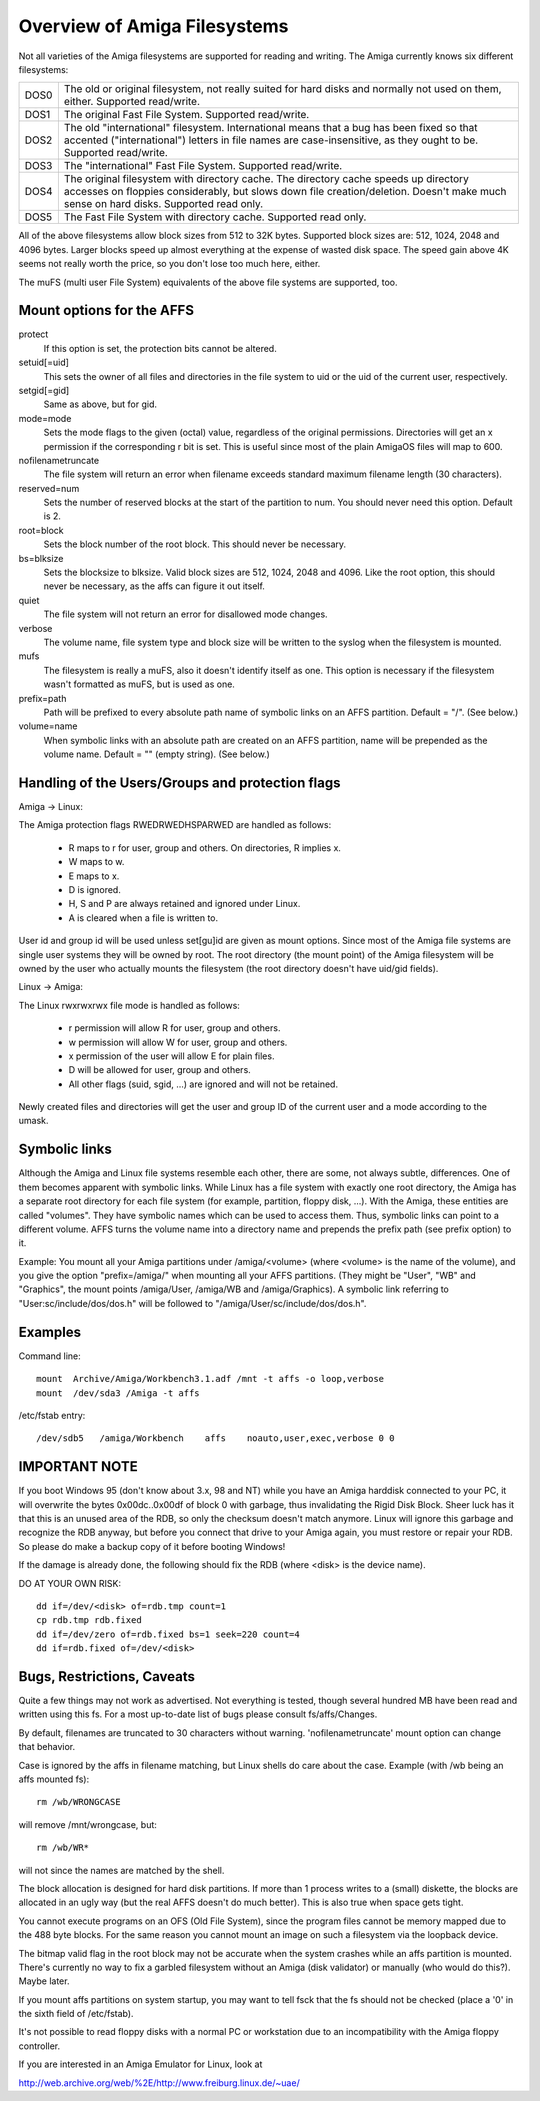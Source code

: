 .. SPDX-License-Identifier: GPL-2.0

=============================
Overview of Amiga Filesystems
=============================

Not all varieties of the Amiga filesystems are supported for reading and
writing. The Amiga currently knows six different filesystems:

==============	===============================================================
DOS\0		The old or original filesystem, not really suited for
		hard disks and normally not used on them, either.
		Supported read/write.

DOS\1		The original Fast File System. Supported read/write.

DOS\2		The old "international" filesystem. International means that
		a bug has been fixed so that accented ("international") letters
		in file names are case-insensitive, as they ought to be.
		Supported read/write.

DOS\3		The "international" Fast File System.  Supported read/write.

DOS\4		The original filesystem with directory cache. The directory
		cache speeds up directory accesses on floppies considerably,
		but slows down file creation/deletion. Doesn't make much
		sense on hard disks. Supported read only.

DOS\5		The Fast File System with directory cache. Supported read only.
==============	===============================================================

All of the above filesystems allow block sizes from 512 to 32K bytes.
Supported block sizes are: 512, 1024, 2048 and 4096 bytes. Larger blocks
speed up almost everything at the expense of wasted disk space. The speed
gain above 4K seems not really worth the price, so you don't lose too
much here, either.

The muFS (multi user File System) equivalents of the above file systems
are supported, too.

Mount options for the AFFS
==========================

protect
		If this option is set, the protection bits cannot be altered.

setuid[=uid]
		This sets the owner of all files and directories in the file
		system to uid or the uid of the current user, respectively.

setgid[=gid]
		Same as above, but for gid.

mode=mode
		Sets the mode flags to the given (octal) value, regardless
		of the original permissions. Directories will get an x
		permission if the corresponding r bit is set.
		This is useful since most of the plain AmigaOS files
		will map to 600.

nofilenametruncate
		The file system will return an error when filename exceeds
		standard maximum filename length (30 characters).

reserved=num
		Sets the number of reserved blocks at the start of the
		partition to num. You should never need this option.
		Default is 2.

root=block
		Sets the block number of the root block. This should never
		be necessary.

bs=blksize
		Sets the blocksize to blksize. Valid block sizes are 512,
		1024, 2048 and 4096. Like the root option, this should
		never be necessary, as the affs can figure it out itself.

quiet
		The file system will not return an error for disallowed
		mode changes.

verbose
		The volume name, file system type and block size will
		be written to the syslog when the filesystem is mounted.

mufs
		The filesystem is really a muFS, also it doesn't
		identify itself as one. This option is necessary if
		the filesystem wasn't formatted as muFS, but is used
		as one.

prefix=path
		Path will be prefixed to every absolute path name of
		symbolic links on an AFFS partition. Default = "/".
		(See below.)

volume=name
		When symbolic links with an absolute path are created
		on an AFFS partition, name will be prepended as the
		volume name. Default = "" (empty string).
		(See below.)

Handling of the Users/Groups and protection flags
=================================================

Amiga -> Linux:

The Amiga protection flags RWEDRWEDHSPARWED are handled as follows:

  - R maps to r for user, group and others. On directories, R implies x.

  - W maps to w.

  - E maps to x.

  - D is ignored.

  - H, S and P are always retained and ignored under Linux.

  - A is cleared when a file is written to.

User id and group id will be used unless set[gu]id are given as mount
options. Since most of the Amiga file systems are single user systems
they will be owned by root. The root directory (the mount point) of the
Amiga filesystem will be owned by the user who actually mounts the
filesystem (the root directory doesn't have uid/gid fields).

Linux -> Amiga:

The Linux rwxrwxrwx file mode is handled as follows:

  - r permission will allow R for user, group and others.

  - w permission will allow W for user, group and others.

  - x permission of the user will allow E for plain files.

  - D will be allowed for user, group and others.

  - All other flags (suid, sgid, ...) are ignored and will
    not be retained.

Newly created files and directories will get the user and group ID
of the current user and a mode according to the umask.

Symbolic links
==============

Although the Amiga and Linux file systems resemble each other, there
are some, not always subtle, differences. One of them becomes apparent
with symbolic links. While Linux has a file system with exactly one
root directory, the Amiga has a separate root directory for each
file system (for example, partition, floppy disk, ...). With the Amiga,
these entities are called "volumes". They have symbolic names which
can be used to access them. Thus, symbolic links can point to a
different volume. AFFS turns the volume name into a directory name
and prepends the prefix path (see prefix option) to it.

Example:
You mount all your Amiga partitions under /amiga/<volume> (where
<volume> is the name of the volume), and you give the option
"prefix=/amiga/" when mounting all your AFFS partitions. (They
might be "User", "WB" and "Graphics", the mount points /amiga/User,
/amiga/WB and /amiga/Graphics). A symbolic link referring to
"User:sc/include/dos/dos.h" will be followed to
"/amiga/User/sc/include/dos/dos.h".

Examples
========

Command line::

    mount  Archive/Amiga/Workbench3.1.adf /mnt -t affs -o loop,verbose
    mount  /dev/sda3 /Amiga -t affs

/etc/fstab entry::

    /dev/sdb5	/amiga/Workbench    affs    noauto,user,exec,verbose 0 0

IMPORTANT NOTE
==============

If you boot Windows 95 (don't know about 3.x, 98 and NT) while you
have an Amiga harddisk connected to your PC, it will overwrite
the bytes 0x00dc..0x00df of block 0 with garbage, thus invalidating
the Rigid Disk Block. Sheer luck has it that this is an unused
area of the RDB, so only the checksum doesn't match anymore.
Linux will ignore this garbage and recognize the RDB anyway, but
before you connect that drive to your Amiga again, you must
restore or repair your RDB. So please do make a backup copy of it
before booting Windows!

If the damage is already done, the following should fix the RDB
(where <disk> is the device name).

DO AT YOUR OWN RISK::

  dd if=/dev/<disk> of=rdb.tmp count=1
  cp rdb.tmp rdb.fixed
  dd if=/dev/zero of=rdb.fixed bs=1 seek=220 count=4
  dd if=rdb.fixed of=/dev/<disk>

Bugs, Restrictions, Caveats
===========================

Quite a few things may not work as advertised. Not everything is
tested, though several hundred MB have been read and written using
this fs. For a most up-to-date list of bugs please consult
fs/affs/Changes.

By default, filenames are truncated to 30 characters without warning.
'nofilenametruncate' mount option can change that behavior.

Case is ignored by the affs in filename matching, but Linux shells
do care about the case. Example (with /wb being an affs mounted fs)::

    rm /wb/WRONGCASE

will remove /mnt/wrongcase, but::

    rm /wb/WR*

will not since the names are matched by the shell.

The block allocation is designed for hard disk partitions. If more
than 1 process writes to a (small) diskette, the blocks are allocated
in an ugly way (but the real AFFS doesn't do much better). This
is also true when space gets tight.

You cannot execute programs on an OFS (Old File System), since the
program files cannot be memory mapped due to the 488 byte blocks.
For the same reason you cannot mount an image on such a filesystem
via the loopback device.

The bitmap valid flag in the root block may not be accurate when the
system crashes while an affs partition is mounted. There's currently
no way to fix a garbled filesystem without an Amiga (disk validator)
or manually (who would do this?). Maybe later.

If you mount affs partitions on system startup, you may want to tell
fsck that the fs should not be checked (place a '0' in the sixth field
of /etc/fstab).

It's not possible to read floppy disks with a normal PC or workstation
due to an incompatibility with the Amiga floppy controller.

If you are interested in an Amiga Emulator for Linux, look at

http://web.archive.org/web/%2E/http://www.freiburg.linux.de/~uae/
